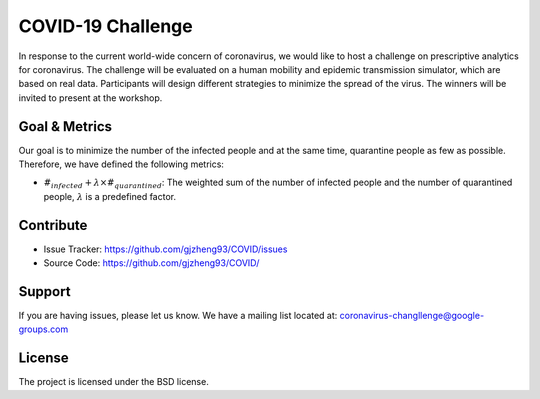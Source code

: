 COVID-19 Challenge
======================

In response to the current world-wide concern of coronavirus, we would like to host a challenge on prescriptive analytics for coronavirus. The challenge will be evaluated on a human mobility and epidemic transmission simulator, which are based on real data. Participants will design different strategies to minimize the spread of the virus. The winners will be invited to present at the workshop.

.. figure:: https://github.com/prescriptive-analytics/chanllenge-docs/raw/master/data/results.gif
    :align: center
    

Goal & Metrics
--------------
Our goal is to minimize the number of the infected people and at the same time, quarantine people as few as possible. Therefore, we have defined the following metrics:

- :math:`\#_{infected} + \lambda \times \#_{quarantined}`: The weighted sum of the number of infected people and the number of quarantined people, :math:`\lambda` is a predefined factor.



Contribute
----------

- Issue Tracker: https://github.com/gjzheng93/COVID/issues
- Source Code: https://github.com/gjzheng93/COVID/

Support
-------

If you are having issues, please let us know.
We have a mailing list located at: coronavirus-changllenge@google-groups.com

License
-------

The project is licensed under the BSD license.